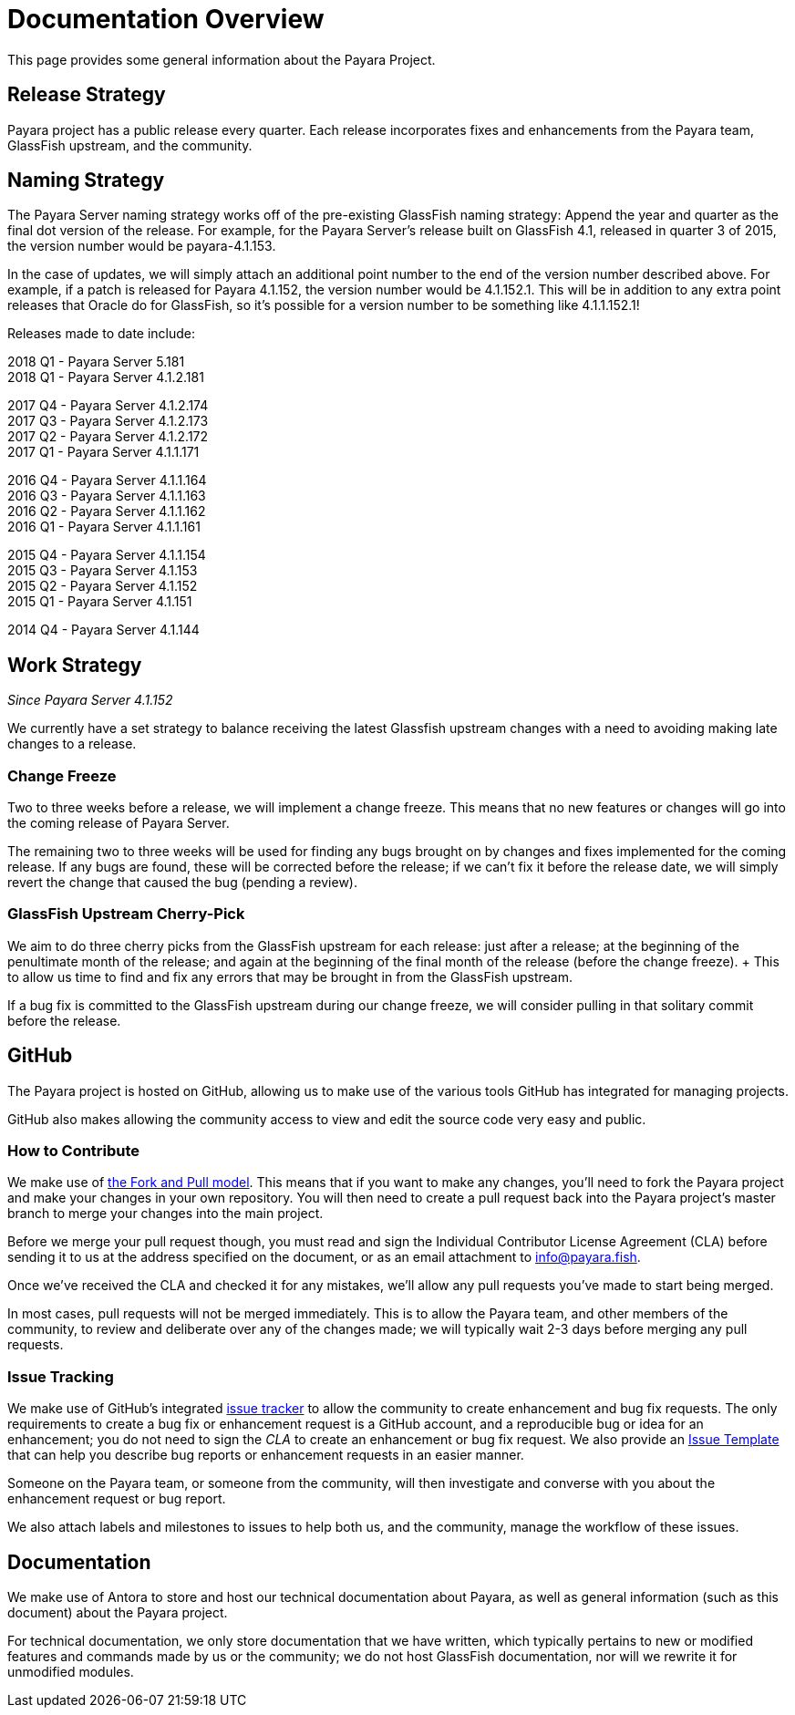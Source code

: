 [[overview]]
= Documentation Overview

This page provides some general information about the Payara Project.

[[release-strategy]]
== Release Strategy

Payara project has a public release every quarter. Each release incorporates fixes and enhancements from the Payara team, GlassFish upstream, and the community.

[[naming-strategy]]
== Naming Strategy

The Payara Server naming strategy works off of the pre-existing GlassFish
naming strategy: Append the year and quarter as the final dot version of
the release. For example, for the Payara Server's release built on GlassFish
4.1, released in quarter 3 of 2015, the version number would be payara-4.1.153.

In the case of updates, we will simply attach an additional point number
to the end of the version number described above. For example, if a
patch is released for Payara 4.1.152, the version number would be
4.1.152.1. This will be in addition to any extra point releases that
Oracle do for GlassFish, so it's possible for a version number to be
something like 4.1.1.152.1!

Releases made to date include:

****
2018 Q1 - Payara Server 5.181 +
2018 Q1 - Payara Server 4.1.2.181 +

2017 Q4 - Payara Server 4.1.2.174 +
2017 Q3 - Payara Server 4.1.2.173 +
2017 Q2 - Payara Server 4.1.2.172 +
2017 Q1 - Payara Server 4.1.1.171 +

2016 Q4 - Payara Server 4.1.1.164 +
2016 Q3 - Payara Server 4.1.1.163 +
2016 Q2 - Payara Server 4.1.1.162 +
2016 Q1 - Payara Server 4.1.1.161 +

2015 Q4 - Payara Server 4.1.1.154 +
2015 Q3 - Payara Server 4.1.153 +
2015 Q2 - Payara Server 4.1.152 +
2015 Q1 - Payara Server 4.1.151 +

2014 Q4 - Payara Server 4.1.144
****

[[work-strategy]]
== Work Strategy

_Since Payara Server 4.1.152_

We currently have a set strategy to balance receiving the latest Glassfish
upstream changes with a need to avoiding making late changes to a release.

[[change-freeze]]
=== Change Freeze

Two to three weeks before a release, we will implement a change freeze.
This means that no new features or changes will go into the coming release
of Payara Server.

The remaining two to three weeks will be used for finding any bugs brought
on by changes and fixes implemented for the coming release. If any bugs are
found, these will be corrected before the release; if we can't fix it before
the release date, we will simply revert the change that caused the bug
(pending a review).

[[glassfish-upstream-cherry-pick]]
=== GlassFish Upstream Cherry-Pick

We aim to do three cherry picks from the GlassFish upstream for each
release: just after a release; at the beginning of the penultimate month
of the release; and again at the beginning of the final month of the
release (before the change freeze). + This to allow us time to find and
fix any errors that may be brought in from the GlassFish upstream.

If a bug fix is committed to the GlassFish upstream during our change freeze, we will consider pulling in that solitary commit before the release.

[[github]]
== GitHub

The Payara project is hosted on GitHub, allowing us to make use of the
various tools GitHub has integrated for managing projects.

GitHub also makes allowing the community access to view and edit the source
code very easy and public.

[[how-to-contribute]]
=== How to Contribute

We make use of  https://help.github.com/articles/using-pull-requests/[the Fork and Pull model].
This means that if you want to make any changes, you'll need to fork the
Payara project and make your changes in your own repository. You will then
need to create a pull request back into the Payara project's master branch
to merge your changes into the main project.

Before we merge your pull request though, you must read and sign the
Individual Contributor License Agreement (CLA) before sending it to us at
the address specified on the document, or as an email attachment to
info@payara.fish.

Once we've received the CLA and checked it for any mistakes, we'll allow
any pull requests you've made to start being merged.

In most cases, pull requests will not be merged immediately. This is to
allow the Payara team, and other members of the community, to review and
deliberate over any of the changes made; we will typically wait 2-3 days
before merging any pull requests.

[[issue-tracking]]
=== Issue Tracking

We make use of GitHub's integrated https://github.com/payara/Payara/issues[issue tracker]
to allow the community to create enhancement and bug fix requests.
The only requirements to create a bug fix or enhancement request is a
GitHub account, and a reproducible bug or idea for an enhancement; you do
not need to sign the _CLA_ to create an enhancement or bug fix request.
We also provide an https://github.com/payara/Payara/blob/master/.github/ISSUE_TEMPLATE.adoc[Issue Template]
that can help you describe bug reports or enhancement requests in an
easier manner.

Someone on the Payara team, or someone from the community, will then
investigate and converse with you about the enhancement request or bug report.

We also attach labels and milestones to issues to help both us, and the
community, manage the workflow of these issues.

[[documentation]]
== Documentation

We make use of Antora to store and host our technical documentation about
Payara, as well as general information (such as this document) about the
Payara project.

For technical documentation, we only store documentation that we have
written, which typically pertains to new or modified features and commands
made by us or the community; we do not host GlassFish documentation,
nor will we rewrite it for unmodified modules.
